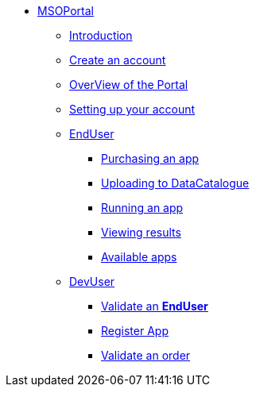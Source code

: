 ** xref:index.adoc#msoportal[MSOPortal]
*** xref:index.adoc#msoportal[Introduction]
*** xref:index.adoc#connect[Create an account]
*** xref:index.adoc#overview[OverView of the Portal]
*** xref:index.adoc#mso_setup[Setting up your account]

*** xref:user.adoc#enduser[EndUser]
**** xref:user.adoc#purchase[Purchasing an app]
// **** xref:user.adoc#pre[Pre-processing]
**** xref:user.adoc#data[Uploading to DataCatalogue]
**** xref:user.adoc#running[Running an app]
**** xref:user.adoc#RemoteDesktop[Viewing results]
**** xref:user.adoc#offering_setup[Available apps]

*** xref:dev.adoc#devuser[DevUser]
**** xref:dev.adoc#registerapp[Validate an *EndUser*]
**** xref:dev.adoc#registerapp[Register App]
**** xref:dev.adoc#validorder[Validate an order]
